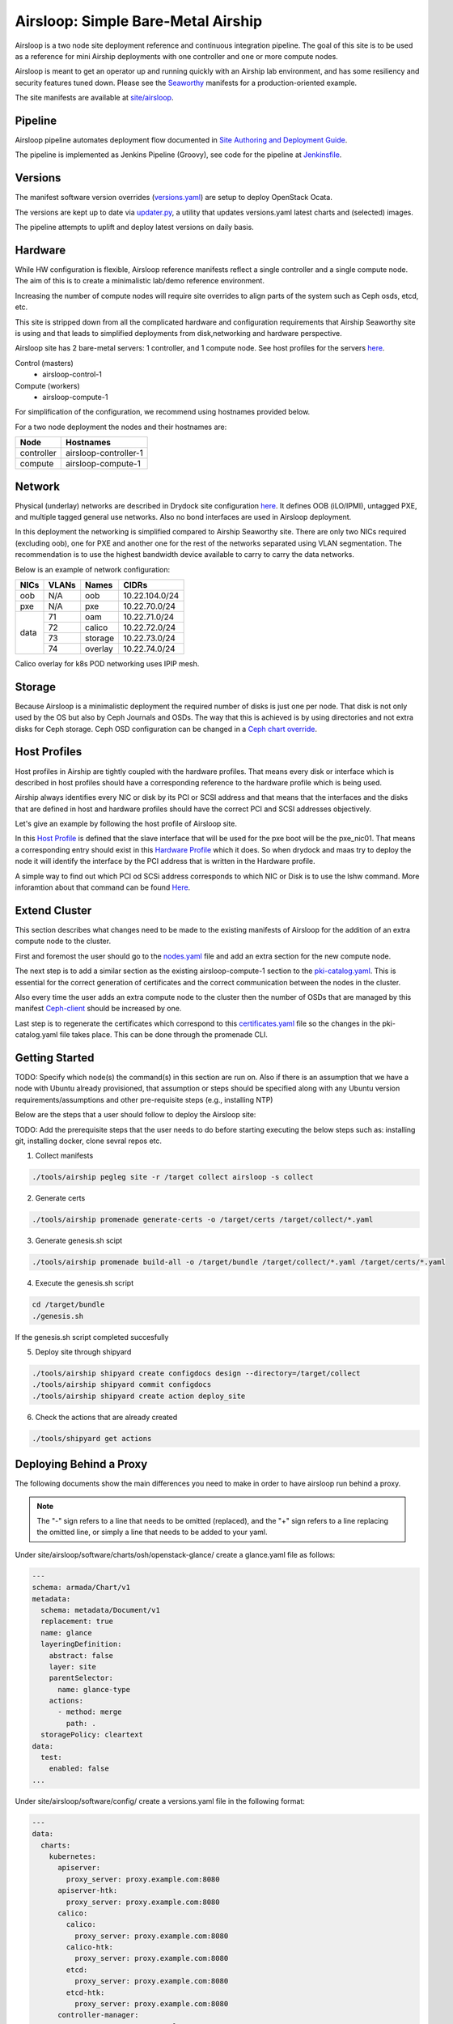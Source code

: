 Airsloop: Simple Bare-Metal Airship
===================================

Airsloop is a two node site deployment reference and continuous integration pipeline.
The goal of this site is to be used as a reference for mini Airship deployments
with one controller and one or more compute nodes.

Airsloop is meant to get an operator up and running quickly with an Airship lab environment,
and has some resiliency and security features tuned down.  Please see the `Seaworthy <https://opendev.org/airship/treasuremap/src/branch/master/site/airship-seaworthy>`__
manifests for a production-oriented example.

The site manifests are available at
`site/airsloop <https://opendev.org/airship/treasuremap/src/branch/master/site/airsloop>`__.

.. image:: diagrams/airsloop-architecture.png


Pipeline
--------

Airsloop pipeline automates deployment flow documented in
`Site Authoring and Deployment Guide <https://airship-treasuremap.readthedocs.io/en/latest/authoring_and_deployment.html>`__.

The pipeline is implemented as Jenkins Pipeline (Groovy), see code for the pipeline at
`Jenkinsfile <https://opendev.org/airship/treasuremap/src/branch/master/tools/gate/airsloop/Jenkinsfile>`__.

Versions
--------

The manifest software version overrides (`versions.yaml <https://opendev.org/airship/treasuremap/src/branch/master/global/software/config/versions.yaml>`__)
are setup to deploy OpenStack Ocata.

The versions are kept up to date via `updater.py <https://opendev.org/airship/treasuremap/src/branch/master/tools/updater.py>`__,
a utility that updates versions.yaml latest charts and (selected) images.

The pipeline attempts to uplift and deploy latest versions on daily basis.


Hardware
--------

While HW configuration is flexible, Airsloop reference manifests
reflect a single controller and a single compute node. The aim of
this is to create a minimalistic lab/demo reference environment.

Increasing the number of compute nodes will require site overrides
to align parts of the system such as Ceph osds, etcd, etc.

This site is stripped down from all the complicated hardware and
configuration requirements that Airship Seaworthy site is using and that leads
to simplified deployments from disk,networking and hardware perspective.

Airsloop site has 2 bare-metal servers:
1 controller, and 1 compute node.
See host profiles for the servers `here <https://opendev.org/airship/treasuremap/src/branch/master/site/airsloop/profiles/host>`__.

Control (masters)
 - airsloop-control-1
Compute (workers)
 - airsloop-compute-1

For simplification of the configuration, we recommend using hostnames
provided below.

For a two node deployment the nodes and their hostnames are:

+------------+-------------------------+
| Node       | Hostnames               |
+============+=========================+
| controller | airsloop-controller-1   |
+------------+-------------------------+
| compute    | airsloop-compute-1      |
+------------+-------------------------+


Network
-------

Physical (underlay) networks are described in Drydock site configuration
`here <https://opendev.org/airship/treasuremap/src/branch/master/site/airsloop/networks/physical/networks.yaml>`__.
It defines OOB (iLO/IPMI), untagged PXE, and multiple tagged general use networks.
Also no bond interfaces are used in Airsloop deployment.

In this deployment the networking is simplified compared to Airship Seaworthy
site. There are only two NICs required (excluding oob), one for PXE
and another one for the rest of the networks separated using VLAN
segmentation. The recommendation is to use the highest bandwidth device
available to carry to carry the data networks.

Below is an example of network configuration:

+------------+------------+-----------+---------------+
| NICs       | VLANs      | Names     |     CIDRs     |
+============+============+===========+===============+
| oob        | N/A        | oob       |10.22.104.0/24 |
+------------+------------+-----------+---------------+
| pxe        | N/A        | pxe       |10.22.70.0/24  |
+------------+------------+-----------+---------------+
|            | 71         | oam       |10.22.71.0/24  |
|            +------------+-----------+---------------+
|            | 72         | calico    |10.22.72.0/24  |
| data       +------------+-----------+---------------+
|            | 73         | storage   |10.22.73.0/24  |
|            +------------+-----------+---------------+
|            | 74         | overlay   |10.22.74.0/24  |
+------------+------------+-----------+---------------+

Calico overlay for k8s POD networking uses IPIP mesh.

Storage
-------

Because Airsloop is a minimalistic deployment the required number of disks is just
one per node. That disk is not only used by the OS but also by Ceph Journals and OSDs.
The way that this is achieved is by using directories and not extra
disks for Ceph storage. Ceph OSD configuration can be changed in a `Ceph chart override <https://opendev.org/airship/treasuremap/src/branch/master/type/sloop/charts/ucp/ceph/ceph-osd.yaml>`__.

Host Profiles
-------------

Host profiles in Airship are tightly coupled with the hardware profiles.
That means every disk or interface which is described in host profiles
should have a corresponding reference to the hardware profile which is
being used.

Airship always identifies every NIC or disk by its PCI or
SCSI address and that means that the interfaces and the disks that are
defined in host and hardware profiles should have the correct PCI and
SCSI addresses objectively.

Let's give an example by following the host profile of Airsloop site.

In this `Host Profile <https://opendev.org/airship/treasuremap/src/branch/master/site/airsloop/profiles/host/compute.yaml>`__
is defined that the slave interface that will be used for the pxe
boot will be the pxe_nic01. That means a corresponding entry should
exist in this `Hardware Profile <https://opendev.org/airship/treasuremap/src/branch/master/site/airsloop/profiles/hardware/dell_r720xd.yaml>`__
which it does. So when drydock and maas try to deploy the node it will
identify the interface by the PCI address that is written in the
Hardware profile.

A simple way to find out which PCI od SCSi address corresponds to which
NIC or Disk is to use the lshw command. More inforamtion about that
command can be found `Here <https://linux.die.net/man/1/lshw>`__.

Extend Cluster
--------------

This section describes what changes need to be made to the existing
manifests of Airsloop for the addition of an extra compute node to the
cluster.

First and foremost the user should go to the `nodes.yaml <https://opendev.org/airship/treasuremap/src/branch/master/site/airsloop/baremetal/nodes.yaml>`__
file and add an extra section for the new compute node.

The next step is to add a similar section as the existing
airsloop-compute-1 section to the `pki-catalog.yaml <https://opendev.org/airship/treasuremap/src/branch/master/site/airsloop/pki/pki-catalog.yaml>`__.
This is essential for the correct generation of certificates and the
correct communication between the nodes in the cluster.

Also every time the user adds an extra compute node to the cluster then the
number of OSDs that are managed by this manifest `Ceph-client <https://opendev.org/airship/treasuremap/src/branch/master/site/airsloop/software/charts/osh/ceph/ceph-client.yaml>`__
should be increased by one.

Last step is to regenerate the certificates which correspond to this
`certificates.yaml <https://opendev.org/airship/treasuremap/src/branch/master/site/airsloop/secrets/certificates/certificates.yaml>`__
file so the changes in the pki-catalog.yaml file takes place.
This can be done through the promenade CLI.

Getting Started
---------------

TODO: Specify which node(s) the command(s) in this section are run on.
Also if there is an assumption that we have a node with Ubuntu
already provisioned, that assumption or steps should be specified
along with any Ubuntu version requirements/assumptions and other
pre-requisite steps (e.g., installing NTP)

Below are the steps that a user should follow to deploy the Airsloop site:

TODO: Add the prerequisite steps that the user needs to do
before starting executing the below steps such as:
installing git, installing docker, clone sevral repos etc.

1. Collect manifests

.. code-block:: bash

    ./tools/airship pegleg site -r /target collect airsloop -s collect

2. Generate certs

.. code-block:: bash

    ./tools/airship promenade generate-certs -o /target/certs /target/collect/*.yaml

3. Generate genesis.sh scipt

.. code-block:: bash

    ./tools/airship promenade build-all -o /target/bundle /target/collect/*.yaml /target/certs/*.yaml

4. Execute the genesis.sh script

.. code-block:: bash

     cd /target/bundle
     ./genesis.sh

If the genesis.sh script completed succesfully

5. Deploy site through shipyard

.. code-block:: bash

    ./tools/airship shipyard create configdocs design --directory=/target/collect
    ./tools/airship shipyard commit configdocs
    ./tools/airship shipyard create action deploy_site

6. Check the actions that are already created

.. code-block:: bash

    ./tools/shipyard get actions

Deploying Behind a Proxy
------------------------

The following documents show the main differences you need to make in order to have
airsloop run behind a proxy.

.. note::

    The "-" sign refers to a line that needs to be omitted (replaced), and the "+" sign refers to a
    line replacing the omitted line, or simply a line that needs to be added to your yaml.

Under site/airsloop/software/charts/osh/openstack-glance/ create a glance.yaml file as follows:

.. code-block:: yaml

    ---
    schema: armada/Chart/v1
    metadata:
      schema: metadata/Document/v1
      replacement: true
      name: glance
      layeringDefinition:
        abstract: false
        layer: site
        parentSelector:
          name: glance-type
        actions:
          - method: merge
            path: .
      storagePolicy: cleartext
    data:
      test:
        enabled: false
    ...

Under site/airsloop/software/config/ create a versions.yaml file in the following format:

.. code-block:: yaml

    ---
    data:
      charts:
        kubernetes:
          apiserver:
            proxy_server: proxy.example.com:8080
          apiserver-htk:
            proxy_server: proxy.example.com:8080
          calico:
            calico:
              proxy_server: proxy.example.com:8080
            calico-htk:
              proxy_server: proxy.example.com:8080
            etcd:
              proxy_server: proxy.example.com:8080
            etcd-htk:
              proxy_server: proxy.example.com:8080
          controller-manager:
            proxy_server: proxy.example.com:8080
          controller-manager-htk:
            proxy_server: proxy.example.com:8080
          coredns:
            proxy_server: proxy.example.com:8080
          coredns-htk:
            proxy_server: proxy.example.com:8080
          etcd:
            proxy_server: proxy.example.com:8080
          etcd-htk:
            proxy_server: proxy.example.com:8080
          haproxy:
            proxy_server: proxy.example.com:8080
          haproxy-htk:
            proxy_server: proxy.example.com:8080
          ingress:
            proxy_server: proxy.example.com:8080
          ingress-htk:
            proxy_server: proxy.example.com:8080
          proxy:
            proxy_server: proxy.example.com:8080
          proxy-htk:
            proxy_server: proxy.example.com:8080
          scheduler:
            proxy_server: proxy.example.com:8080
          scheduler-htk:
            proxy_server: proxy.example.com:8080
        osh:
          barbican:
            proxy_server: proxy.example.com:8080
          cinder:
            proxy_server: proxy.example.com:8080
          cinder-htk:
            proxy_server: proxy.example.com:8080
          glance:
            proxy_server: proxy.example.com:8080
          glance-htk:
            proxy_server: proxy.example.com:8080
          heat:
            proxy_server: proxy.example.com:8080
          heat-htk:
            proxy_server: proxy.example.com:8080
          helm_toolkit:
            proxy_server: proxy.example.com:8080
          horizon:
            proxy_server: proxy.example.com:8080
          horizon-htk:
            proxy_server: proxy.example.com:8080
          ingress:
            proxy_server: proxy.example.com:8080
          ingress-htk:
            proxy_server: proxy.example.com:8080
          keystone:
            proxy_server: proxy.example.com:8080
          keystone-htk:
            proxy_server: proxy.example.com:8080
          libvirt:
            proxy_server: proxy.example.com:8080
          libvirt-htk:
            proxy_server: proxy.example.com:8080
          mariadb:
            proxy_server: proxy.example.com:8080
          mariadb-htk:
            proxy_server: proxy.example.com:8080
          memcached:
            proxy_server: proxy.example.com:8080
          memcached-htk:
            proxy_server: proxy.example.com:8080
          neutron:
            proxy_server: proxy.example.com:8080
          neutron-htk:
            proxy_server: proxy.example.com:8080
          nova:
            proxy_server: proxy.example.com:8080
          nova-htk:
            proxy_server: proxy.example.com:8080
          openvswitch:
            proxy_server: proxy.example.com:8080
          openvswitch-htk:
            proxy_server: proxy.example.com:8080
          rabbitmq:
            proxy_server: proxy.example.com:8080
          rabbitmq-htk:
            proxy_server: proxy.example.com:8080
          tempest:
            proxy_server: proxy.example.com:8080
          tempest-htk:
            proxy_server: proxy.example.com:8080
        osh_infra:
          elasticsearch:
            proxy_server: proxy.example.com:8080
          fluent_logging:
            proxy_server: proxy.example.com:8080
          grafana:
            proxy_server: proxy.example.com:8080
          helm_toolkit:
            proxy_server: proxy.example.com:8080
          kibana:
            proxy_server: proxy.example.com:8080
          nagios:
            proxy_server: proxy.example.com:8080
          nfs_provisioner:
            proxy_server: proxy.example.com:8080
          podsecuritypolicy:
            proxy_server: proxy.example.com:8080
          prometheus:
            proxy_server: proxy.example.com:8080
          prometheus_alertmanager:
            proxy_server: proxy.example.com:8080
          prometheus_kube_state_metrics:
            proxy_server: proxy.example.com:8080
          prometheus_node_exporter:
            proxy_server: proxy.example.com:8080
          prometheus_openstack_exporter:
            proxy_server: proxy.example.com:8080
          prometheus_process_exporter:
            proxy_server: proxy.example.com:8080
        ucp:
          armada:
            proxy_server: proxy.example.com:8080
          armada-htk:
            proxy_server: proxy.example.com:8080
          barbican:
            proxy_server: proxy.example.com:8080
          barbican-htk:
            proxy_server: proxy.example.com:8080
          ceph-client:
            proxy_server: proxy.example.com:8080
          ceph-htk:
            proxy_server: proxy.example.com:8080
          ceph-mon:
            proxy_server: proxy.example.com:8080
          ceph-osd:
            proxy_server: proxy.example.com:8080
          ceph-provisioners:
            proxy_server: proxy.example.com:8080
          ceph-rgw:
            proxy_server: proxy.example.com:8080
          deckhand:
            proxy_server: proxy.example.com:8080
          deckhand-htk:
            proxy_server: proxy.example.com:8080
          divingbell:
            proxy_server: proxy.example.com:8080
          divingbell-htk:
            proxy_server: proxy.example.com:8080
          drydock:
            proxy_server: proxy.example.com:8080
          drydock-htk:
            proxy_server: proxy.example.com:8080
          ingress:
            proxy_server: proxy.example.com:8080
          ingress-htk:
            proxy_server: proxy.example.com:8080
          keystone:
            proxy_server: proxy.example.com:8080
          keystone-htk:
            proxy_server: proxy.example.com:8080
          maas:
            proxy_server: proxy.example.com:8080
          maas-htk:
            proxy_server: proxy.example.com:8080
          mariadb:
            proxy_server: proxy.example.com:8080
          mariadb-htk:
            proxy_server: proxy.example.com:8080
          memcached:
            proxy_server: proxy.example.com:8080
          memcached-htk:
            proxy_server: proxy.example.com:8080
          postgresql:
            proxy_server: proxy.example.com:8080
          postgresql-htk:
            proxy_server: proxy.example.com:8080
          promenade:
            proxy_server: proxy.example.com:8080
          promenade-htk:
            proxy_server: proxy.example.com:8080
          rabbitmq:
            proxy_server: proxy.example.com:8080
          rabbitmq-htk:
            proxy_server: proxy.example.com:8080
          shipyard:
            proxy_server: proxy.example.com:8080
          shipyard-htk:
            proxy_server: proxy.example.com:8080
          tenant-ceph-client:
            proxy_server: proxy.example.com:8080
          tenant-ceph-htk:
            proxy_server: proxy.example.com:8080
          tenant-ceph-mon:
            proxy_server: proxy.example.com:8080
          tenant-ceph-osd:
            proxy_server: proxy.example.com:8080
          tenant-ceph-provisioners:
            proxy_server: proxy.example.com:8080
          tenant-ceph-rgw:
            proxy_server: proxy.example.com:8080
          tiller:
            proxy_server: proxy.example.com:8080
          tiller-htk:
            proxy_server: proxy.example.com:8080
    metadata:
      name: software-versions
      replacement: true
      layeringDefinition:
        abstract: false
        layer: site
        parentSelector:
          name: software-versions-global
        actions:
          - method: merge
            path: .
      storagePolicy: cleartext
      schema: metadata/Document/v1
    schema: pegleg/SoftwareVersions/v1
    ...

Update site/airsloop/networks/common-addresses.yaml to add the proxy information as follows:

.. code-block:: diff

       # settings are correct and reachable in your environment; otherwise update
       # them with the correct values for your environment.
       proxy:
    -    http: ""
    -    https: ""
    -    no_proxy: []
    +    http: "proxy.example.com:8080"
    +    https: "proxy.example.com:8080"
    +    no_proxy:
    +      - 127.0.0.1

Under site/airsloop/software/charts/ucp/ create the file maas.yaml with the following format:

.. code-block:: yaml

    ---
    # This file defines site-specific deviations for MaaS.
    schema: armada/Chart/v1
    metadata:
      schema: metadata/Document/v1
      replacement: true
      name: ucp-maas
      layeringDefinition:
        abstract: false
        layer: site
        parentSelector:
          name: ucp-maas-type
        actions:
          - method: merge
            path: .
      storagePolicy: cleartext
    data:
        values:
          conf:
            maas:
              proxy:
                proxy_enabled: true
                peer_proxy_enabled: true
                proxy_server: 'http://proxy.example.com:8080'
    ...

Under site/airsloop/software/charts/ucp/ create a promenade.yaml file in the following format:

.. code-block:: yaml

    ---
    # This file defines site-specific deviations for Promenade.
    schema: armada/Chart/v1
    metadata:
      schema: metadata/Document/v1
      replacement: true
      name: ucp-promenade
      layeringDefinition:
        abstract: false
        layer: site
        parentSelector:
          name: ucp-promenade-type
        actions:
          - method: merge
            path: .
      storagePolicy: cleartext
    data:
      values:
        pod:
          env:
            promenade_api:
              - name: http_proxy
                value: http://proxy.example.com:8080
              - name: https_proxy
                value: http://proxy.example.com:8080
              - name: no_proxy
                value: "127.0.0.1,localhost,kubernetes,kubernetes.default,kubernetes.default.svc,kubernetes.default.svc.cluster.local,.cluster.local"
              - name: HTTP_PROXY
                value: http://proxy.example.com:8080
              - name: HTTP_PROXY
                value: http://proxy.example.com:8080
              - name: HTTPS_PROXY
                value: http://proxy.example.com:8080
              - name: NO_PROXY
                value: "127.0.0.1,localhost,kubernetes,kubernetes.default,kubernetes.default.svc,kubernetes.default.svc.cluster.local,.cluster.local"
    ...

